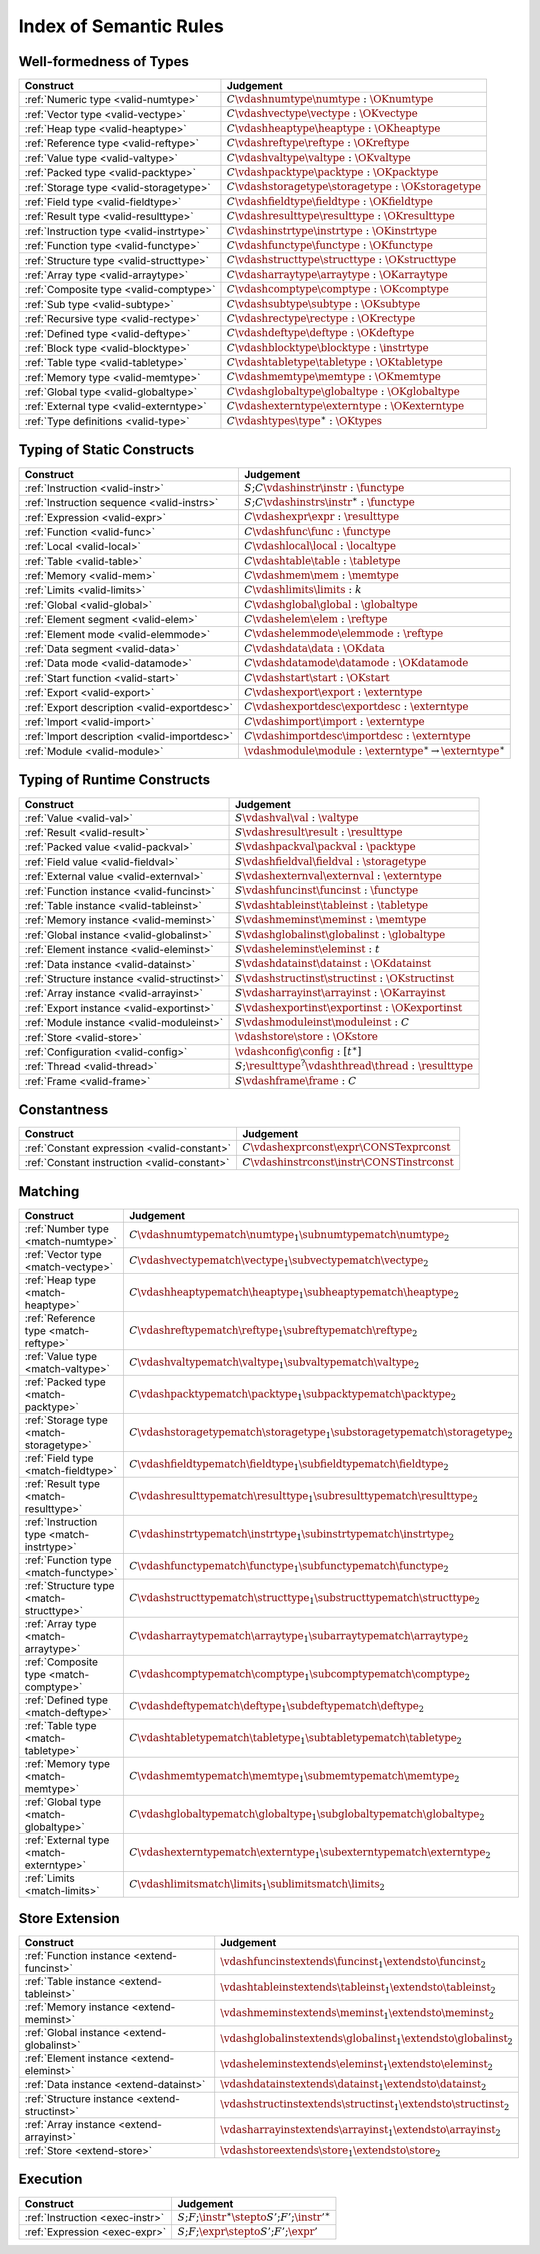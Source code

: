.. _index-rules:

Index of Semantic Rules
-----------------------


.. index:: validation, type
.. _index-valid:

Well-formedness of Types
~~~~~~~~~~~~~~~~~~~~~~~~

===============================================  =================================================================================
Construct                                        Judgement
===============================================  =================================================================================
:ref:`Numeric type <valid-numtype>`              :math:`C \vdashnumtype \numtype : \OKnumtype`
:ref:`Vector type <valid-vectype>`               :math:`C \vdashvectype \vectype : \OKvectype`
:ref:`Heap type <valid-heaptype>`                :math:`C \vdashheaptype \heaptype : \OKheaptype`
:ref:`Reference type <valid-reftype>`            :math:`C \vdashreftype \reftype : \OKreftype`
:ref:`Value type <valid-valtype>`                :math:`C \vdashvaltype \valtype : \OKvaltype`
:ref:`Packed type <valid-packtype>`              :math:`C \vdashpacktype \packtype : \OKpacktype`
:ref:`Storage type <valid-storagetype>`          :math:`C \vdashstoragetype \storagetype : \OKstoragetype`
:ref:`Field type <valid-fieldtype>`              :math:`C \vdashfieldtype \fieldtype : \OKfieldtype`
:ref:`Result type <valid-resulttype>`            :math:`C \vdashresulttype \resulttype : \OKresulttype`
:ref:`Instruction type <valid-instrtype>`        :math:`C \vdashinstrtype \instrtype : \OKinstrtype`
:ref:`Function type <valid-functype>`            :math:`C \vdashfunctype \functype : \OKfunctype`
:ref:`Structure type <valid-structtype>`         :math:`C \vdashstructtype \structtype : \OKstructtype`
:ref:`Array type <valid-arraytype>`              :math:`C \vdasharraytype \arraytype : \OKarraytype`
:ref:`Composite type <valid-comptype>`           :math:`C \vdashcomptype \comptype : \OKcomptype`
:ref:`Sub type <valid-subtype>`                  :math:`C \vdashsubtype \subtype : \OKsubtype`
:ref:`Recursive type <valid-rectype>`            :math:`C \vdashrectype \rectype : \OKrectype`
:ref:`Defined type <valid-deftype>`              :math:`C \vdashdeftype \deftype : \OKdeftype`
:ref:`Block type <valid-blocktype>`              :math:`C \vdashblocktype \blocktype : \instrtype`
:ref:`Table type <valid-tabletype>`              :math:`C \vdashtabletype \tabletype : \OKtabletype`
:ref:`Memory type <valid-memtype>`               :math:`C \vdashmemtype \memtype : \OKmemtype`
:ref:`Global type <valid-globaltype>`            :math:`C \vdashglobaltype \globaltype : \OKglobaltype`
:ref:`External type <valid-externtype>`          :math:`C \vdashexterntype \externtype : \OKexterntype`
:ref:`Type definitions <valid-type>`             :math:`C \vdashtypes \type^\ast : \OKtypes`
===============================================  =================================================================================


Typing of Static Constructs
~~~~~~~~~~~~~~~~~~~~~~~~~~~

===============================================  =================================================================================
Construct                                        Judgement
===============================================  =================================================================================
:ref:`Instruction <valid-instr>`                 :math:`S;C \vdashinstr \instr : \functype`
:ref:`Instruction sequence <valid-instrs>`       :math:`S;C \vdashinstrs \instr^\ast : \functype`
:ref:`Expression <valid-expr>`                   :math:`C \vdashexpr \expr : \resulttype`
:ref:`Function <valid-func>`                     :math:`C \vdashfunc \func : \functype`
:ref:`Local <valid-local>`                       :math:`C \vdashlocal \local : \localtype`
:ref:`Table <valid-table>`                       :math:`C \vdashtable \table : \tabletype`
:ref:`Memory <valid-mem>`                        :math:`C \vdashmem \mem : \memtype`
:ref:`Limits <valid-limits>`                     :math:`C \vdashlimits \limits : k`
:ref:`Global <valid-global>`                     :math:`C \vdashglobal \global : \globaltype`
:ref:`Element segment <valid-elem>`              :math:`C \vdashelem \elem : \reftype`
:ref:`Element mode <valid-elemmode>`             :math:`C \vdashelemmode \elemmode : \reftype`
:ref:`Data segment <valid-data>`                 :math:`C \vdashdata \data : \OKdata`
:ref:`Data mode <valid-datamode>`                :math:`C \vdashdatamode \datamode : \OKdatamode`
:ref:`Start function <valid-start>`              :math:`C \vdashstart \start : \OKstart`
:ref:`Export <valid-export>`                     :math:`C \vdashexport \export : \externtype`
:ref:`Export description <valid-exportdesc>`     :math:`C \vdashexportdesc \exportdesc : \externtype`
:ref:`Import <valid-import>`                     :math:`C \vdashimport \import : \externtype`
:ref:`Import description <valid-importdesc>`     :math:`C \vdashimportdesc \importdesc : \externtype`
:ref:`Module <valid-module>`                     :math:`\vdashmodule \module : \externtype^\ast \rightarrow \externtype^\ast`
===============================================  =================================================================================


.. index:: runtime

Typing of Runtime Constructs
~~~~~~~~~~~~~~~~~~~~~~~~~~~~

===============================================  ===============================================================================
Construct                                        Judgement
===============================================  ===============================================================================
:ref:`Value <valid-val>`                         :math:`S \vdashval \val : \valtype`
:ref:`Result <valid-result>`                     :math:`S \vdashresult \result : \resulttype`
:ref:`Packed value <valid-packval>`              :math:`S \vdashpackval \packval : \packtype`
:ref:`Field value <valid-fieldval>`              :math:`S \vdashfieldval \fieldval : \storagetype`
:ref:`External value <valid-externval>`          :math:`S \vdashexternval \externval : \externtype`
:ref:`Function instance <valid-funcinst>`        :math:`S \vdashfuncinst \funcinst : \functype`
:ref:`Table instance <valid-tableinst>`          :math:`S \vdashtableinst \tableinst : \tabletype`
:ref:`Memory instance <valid-meminst>`           :math:`S \vdashmeminst \meminst : \memtype`
:ref:`Global instance <valid-globalinst>`        :math:`S \vdashglobalinst \globalinst : \globaltype`
:ref:`Element instance <valid-eleminst>`         :math:`S \vdasheleminst \eleminst : t`
:ref:`Data instance <valid-datainst>`            :math:`S \vdashdatainst \datainst : \OKdatainst`
:ref:`Structure instance <valid-structinst>`     :math:`S \vdashstructinst \structinst : \OKstructinst`
:ref:`Array instance <valid-arrayinst>`          :math:`S \vdasharrayinst \arrayinst : \OKarrayinst`
:ref:`Export instance <valid-exportinst>`        :math:`S \vdashexportinst \exportinst : \OKexportinst`
:ref:`Module instance <valid-moduleinst>`        :math:`S \vdashmoduleinst \moduleinst : C`
:ref:`Store <valid-store>`                       :math:`\vdashstore \store : \OKstore`
:ref:`Configuration <valid-config>`              :math:`\vdashconfig \config : [t^\ast]`
:ref:`Thread <valid-thread>`                     :math:`S;\resulttype^? \vdashthread \thread : \resulttype`
:ref:`Frame <valid-frame>`                       :math:`S \vdashframe \frame : C`
===============================================  ===============================================================================


Constantness
~~~~~~~~~~~~

===============================================  ===============================================================================
Construct                                        Judgement
===============================================  ===============================================================================
:ref:`Constant expression <valid-constant>`      :math:`C \vdashexprconst \expr \CONSTexprconst`
:ref:`Constant instruction <valid-constant>`     :math:`C \vdashinstrconst \instr \CONSTinstrconst`
===============================================  ===============================================================================


Matching
~~~~~~~~

===============================================  ===================================================================================
Construct                                        Judgement
===============================================  ===================================================================================
:ref:`Number type <match-numtype>`               :math:`C \vdashnumtypematch \numtype_1 \subnumtypematch \numtype_2`
:ref:`Vector type <match-vectype>`               :math:`C \vdashvectypematch \vectype_1 \subvectypematch \vectype_2`
:ref:`Heap type <match-heaptype>`                :math:`C \vdashheaptypematch \heaptype_1 \subheaptypematch \heaptype_2`
:ref:`Reference type <match-reftype>`            :math:`C \vdashreftypematch \reftype_1 \subreftypematch \reftype_2`
:ref:`Value type <match-valtype>`                :math:`C \vdashvaltypematch \valtype_1 \subvaltypematch \valtype_2`
:ref:`Packed type <match-packtype>`              :math:`C \vdashpacktypematch \packtype_1 \subpacktypematch \packtype_2`
:ref:`Storage type <match-storagetype>`          :math:`C \vdashstoragetypematch \storagetype_1 \substoragetypematch \storagetype_2`
:ref:`Field type <match-fieldtype>`              :math:`C \vdashfieldtypematch \fieldtype_1 \subfieldtypematch \fieldtype_2`
:ref:`Result type <match-resulttype>`            :math:`C \vdashresulttypematch \resulttype_1 \subresulttypematch \resulttype_2`
:ref:`Instruction type <match-instrtype>`        :math:`C \vdashinstrtypematch \instrtype_1 \subinstrtypematch \instrtype_2`
:ref:`Function type <match-functype>`            :math:`C \vdashfunctypematch \functype_1 \subfunctypematch \functype_2`
:ref:`Structure type <match-structtype>`         :math:`C \vdashstructtypematch \structtype_1 \substructtypematch \structtype_2`
:ref:`Array type <match-arraytype>`              :math:`C \vdasharraytypematch \arraytype_1 \subarraytypematch \arraytype_2`
:ref:`Composite type <match-comptype>`           :math:`C \vdashcomptypematch \comptype_1 \subcomptypematch \comptype_2`
:ref:`Defined type <match-deftype>`              :math:`C \vdashdeftypematch \deftype_1 \subdeftypematch \deftype_2`
:ref:`Table type <match-tabletype>`              :math:`C \vdashtabletypematch \tabletype_1 \subtabletypematch \tabletype_2`
:ref:`Memory type <match-memtype>`               :math:`C \vdashmemtypematch \memtype_1 \submemtypematch \memtype_2`
:ref:`Global type <match-globaltype>`            :math:`C \vdashglobaltypematch \globaltype_1 \subglobaltypematch \globaltype_2`
:ref:`External type <match-externtype>`          :math:`C \vdashexterntypematch \externtype_1 \subexterntypematch \externtype_2`
:ref:`Limits <match-limits>`                     :math:`C \vdashlimitsmatch \limits_1 \sublimitsmatch \limits_2`
===============================================  ===================================================================================


Store Extension
~~~~~~~~~~~~~~~

===============================================  ===============================================================================
Construct                                        Judgement
===============================================  ===============================================================================
:ref:`Function instance <extend-funcinst>`       :math:`\vdashfuncinstextends \funcinst_1 \extendsto \funcinst_2`
:ref:`Table instance <extend-tableinst>`         :math:`\vdashtableinstextends \tableinst_1 \extendsto \tableinst_2`
:ref:`Memory instance <extend-meminst>`          :math:`\vdashmeminstextends \meminst_1 \extendsto \meminst_2`
:ref:`Global instance <extend-globalinst>`       :math:`\vdashglobalinstextends \globalinst_1 \extendsto \globalinst_2`
:ref:`Element instance <extend-eleminst>`        :math:`\vdasheleminstextends \eleminst_1 \extendsto \eleminst_2`
:ref:`Data instance <extend-datainst>`           :math:`\vdashdatainstextends \datainst_1 \extendsto \datainst_2`
:ref:`Structure instance <extend-structinst>`    :math:`\vdashstructinstextends \structinst_1 \extendsto \structinst_2`
:ref:`Array instance <extend-arrayinst>`         :math:`\vdasharrayinstextends \arrayinst_1 \extendsto \arrayinst_2`
:ref:`Store <extend-store>`                      :math:`\vdashstoreextends \store_1 \extendsto \store_2`
===============================================  ===============================================================================


Execution
~~~~~~~~~

===============================================  ===============================================================================
Construct                                        Judgement
===============================================  ===============================================================================
:ref:`Instruction <exec-instr>`                  :math:`S;F;\instr^\ast \stepto S';F';{\instr'}^\ast`
:ref:`Expression <exec-expr>`                    :math:`S;F;\expr \stepto  S';F';\expr'`
===============================================  ===============================================================================
